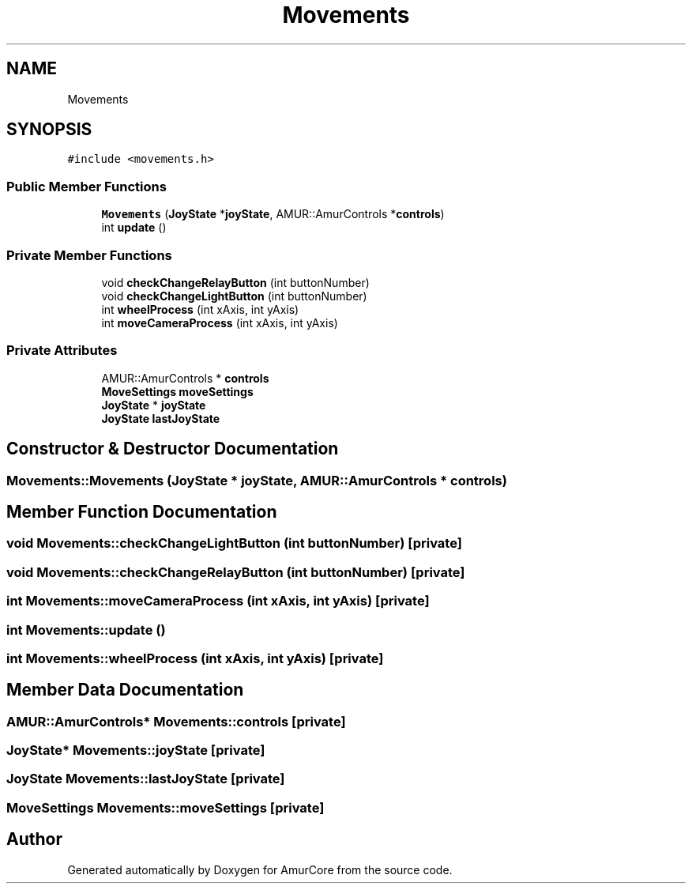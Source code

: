 .TH "Movements" 3 "Tue May 31 2022" "Version 1.0" "AmurCore" \" -*- nroff -*-
.ad l
.nh
.SH NAME
Movements
.SH SYNOPSIS
.br
.PP
.PP
\fC#include <movements\&.h>\fP
.SS "Public Member Functions"

.in +1c
.ti -1c
.RI "\fBMovements\fP (\fBJoyState\fP *\fBjoyState\fP, AMUR::AmurControls *\fBcontrols\fP)"
.br
.ti -1c
.RI "int \fBupdate\fP ()"
.br
.in -1c
.SS "Private Member Functions"

.in +1c
.ti -1c
.RI "void \fBcheckChangeRelayButton\fP (int buttonNumber)"
.br
.ti -1c
.RI "void \fBcheckChangeLightButton\fP (int buttonNumber)"
.br
.ti -1c
.RI "int \fBwheelProcess\fP (int xAxis, int yAxis)"
.br
.ti -1c
.RI "int \fBmoveCameraProcess\fP (int xAxis, int yAxis)"
.br
.in -1c
.SS "Private Attributes"

.in +1c
.ti -1c
.RI "AMUR::AmurControls * \fBcontrols\fP"
.br
.ti -1c
.RI "\fBMoveSettings\fP \fBmoveSettings\fP"
.br
.ti -1c
.RI "\fBJoyState\fP * \fBjoyState\fP"
.br
.ti -1c
.RI "\fBJoyState\fP \fBlastJoyState\fP"
.br
.in -1c
.SH "Constructor & Destructor Documentation"
.PP 
.SS "Movements::Movements (\fBJoyState\fP * joyState, AMUR::AmurControls * controls)"

.SH "Member Function Documentation"
.PP 
.SS "void Movements::checkChangeLightButton (int buttonNumber)\fC [private]\fP"

.SS "void Movements::checkChangeRelayButton (int buttonNumber)\fC [private]\fP"

.SS "int Movements::moveCameraProcess (int xAxis, int yAxis)\fC [private]\fP"

.SS "int Movements::update ()"

.SS "int Movements::wheelProcess (int xAxis, int yAxis)\fC [private]\fP"

.SH "Member Data Documentation"
.PP 
.SS "AMUR::AmurControls* Movements::controls\fC [private]\fP"

.SS "\fBJoyState\fP* Movements::joyState\fC [private]\fP"

.SS "\fBJoyState\fP Movements::lastJoyState\fC [private]\fP"

.SS "\fBMoveSettings\fP Movements::moveSettings\fC [private]\fP"


.SH "Author"
.PP 
Generated automatically by Doxygen for AmurCore from the source code\&.
